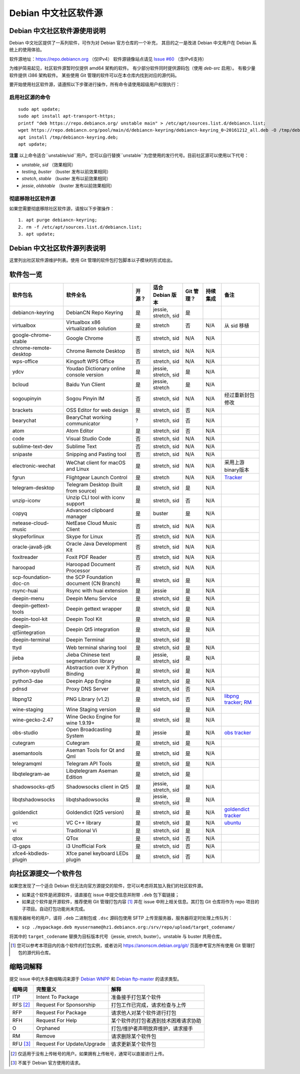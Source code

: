 #############################
Debian 中文社区软件源
#############################

Debian 中文社区软件源使用说明
----------------------------------

Debian 中文社区提供了一系列软件，可作为对 Debian 官方仓库的一个补充，
其目的之一是改进 Debian 中文用户在 Debian 系统上的使用体验。

软件源地址：https://repo.debiancn.org （仅IPv4）
软件源镜像站点请见 `Issue #60`_ （含IPv6支持）

.. _`Issue #60`: https://github.com/debiancn/repo/issues/60

为维护简易起见，社区软件源暂时仅提供 amd64 架构的软件。
有少部分软件同时提供源码包（使用 `deb-src` 启用）。
有极少量软件提供 i386 架构软件。
某些使用 Git 管理的软件可以在本仓库内找到对应的源代码。

要开始使用社区软件源，请遵照以下步骤进行操作，所有命令请使用超级用户权限执行：

启用社区源的命令
~~~~~~~~~~~~~~~~~~~
::

  sudo apt update;
  sudo apt install apt-transport-https;
  printf "deb https://repo.debiancn.org/ unstable main" > /etc/apt/sources.list.d/debiancn.list;
  wget https://repo.debiancn.org/pool/main/d/debiancn-keyring/debiancn-keyring_0~20161212_all.deb -O /tmp/debiancn-keyring.deb;
  apt install /tmp/debiancn-keyring.deb;
  apt update;


**注意** 以上命令适合``unstable/sid``用户。您可以自行替换``unstable``为您使用的发行代号。目前社区源可以使用以下代号：

* `unstable`, `sid` （效果相同）
* `testing`, `buster` （buster 发布以前效果相同）
* `stretch`, `stable` （buster 发布以前效果相同）
* `jessie`, `oldstable` （buster 发布以前效果相同）

彻底移除社区软件源
~~~~~~~~~~~~~~~~~~~~~~~

如果您需要彻底移除社区软件源，请按以下步骤操作：
::

  1. apt purge debiancn-keyring;
  2. rm -f /etc/apt/sources.list.d/debiancn.list;
  3. apt update;

Debian 中文社区软件源列表说明
-----------------------------------

这里列出社区软件源维护列表。使用 Git 管理的软件包打包脚本以子模块的形式给出。

软件包一览
------------------

.. list-table::
    :header-rows: 1
    
    * - **软件包名**
      - **软件全名**
      - **开源？**
      - **适合 Debian 版本**
      - **Git 管理？**
      - **持续集成**
      - **备注**
    * - debiancn-keyring
      - DebianCN Repo Keyring
      - 是
      - jessie, stretch, sid
      - 是
      - |travis-ci-package-debiancn-keyring|_
      -
    * - virtualbox
      - Virtualbox x86 virtualization solution
      - 是
      - stretch
      - 否
      - N/A
      - 从 sid 移植
    * - google-chrome-stable
      - Google Chrome
      - 否
      - stretch, sid
      - N/A
      - N/A
      -
    * - chrome-remote-desktop
      - Chrome Remote Desktop
      - 否
      - stretch, sid
      - N/A
      - N/A
      -
    * - wps-office
      - Kingsoft WPS Office
      - 否
      - stretch, sid
      - N/A
      - N/A
      -
    * - ydcv
      - Youdao Dictionary online console version
      - 是
      - jessie, stretch, sid
      - 是
      - N/A
      -
    * - bcloud
      - Baidu Yun Client
      - 是
      - jessie, stretch
      - 是
      - N/A
      -
    * - sogoupinyin
      - Sogou Pinyin IM
      - 否
      - stretch, sid
      - N/A
      - N/A
      - 经过重新封包修改
    * - brackets
      - OSS Editor for web design
      - 是
      - stretch, sid
      - 否
      - N/A
      -
    * - bearychat
      - BearyChat working communicator
      - ?
      - stretch, sid
      - 否
      - N/A
      -
    * - atom
      - Atom Editor
      - 是
      - stretch, sid
      - 否
      - N/A
      -
    * - code
      - Visual Studio Code
      - 否
      - stretch, sid
      - N/A
      - N/A
      -
    * - sublime-text-dev
      - Sublime Text
      - 否
      - stretch, sid
      - N/A
      - N/A
      -
    * - snipaste
      - Snipping and Pasting tool
      - 否
      - stretch, sid
      - N/A
      - N/A
      -
    * - electronic-wechat
      - WeChat client for macOS and Linux
      - 是
      - stretch, sid
      - N/A
      - N/A
      - 采用上游binary版本
    * - fgrun
      - Flightgear Launch Control
      - 是
      - stretch
      - N/A
      - N/A
      - `Tracker <https://tracker.debian.org/pkg/fgrun>`_
    * - telegram-desktop
      - Telegram Desktop (built from source)
      - 是
      - stretch, sid
      - 是
      - N/A
      -
    * - unzip-iconv
      - Unzip CLI tool with iconv support
      - 是
      - stretch, sid
      - 否
      - N/A
      -
    * - copyq
      - Advanced clipboard manager
      - 是
      - buster
      - 是 
      - N/A
      -
    * - netease-cloud-music
      - NetEase Cloud Music Client
      - 否
      - stretch, sid
      - N/A
      - N/A
      -
    * - skypeforlinux
      - Skype for Linux
      - 否
      - stretch, sid
      - N/A
      - N/A
      -
    * - oracle-java8-jdk
      - Oracle Java Development Kit
      - 否
      - stretch, sid
      - N/A
      - N/A
      -
    * - foxitreader
      - Foxit PDF Reader
      - 否
      - stretch, sid
      - N/A
      - N/A
      -
    * - haroopad
      - Haroopad Document Processor
      - 否
      - stretch, sid
      - N/A
      - N/A
      -
    * - scp-foundation-doc-cn
      - the SCP Foundation document (CN Branch)
      - 是
      - stretch, sid
      - 是
      - N/A
      -
    * - rsync-huai
      - Rsync with huai extension
      - 是
      - jessie
      - 是
      - N/A
      -
    * - deepin-menu
      - Deepin Menu Service
      - 是
      - stretch, sid
      - 是
      - N/A
      -
    * - deepin-gettext-tools
      - Deepin gettext wrapper
      - 是
      - stretch, sid
      - 是
      - N/A
      -
    * - deepin-tool-kit
      - Deepin Tool Kit
      - 是
      - stretch, sid
      - 是
      - N/A
      -
    * - deepin-qt5integration
      - Deepin Qt5 integration
      - 是
      - stretch, sid
      - 是
      - N/A
      -
    * - deepin-terminal
      - Deepin Terminal
      - 是
      - stretch, sid
      - 是
      - |travis-ci-package-deepin-terminal|_
      -
    * - ttyd
      - Web terminal sharing tool
      - 是
      - stretch, sid
      - 是
      - N/A
      -
    * - jieba
      - Jieba Chinese text segmentation library
      - 是
      - jessie, stretch, sid
      - 是
      - N/A
      -
    * - python-xpybutil
      - Abstraction over X Python Binding
      - 是
      - stretch, sid
      - 是
      - N/A
      -
    * - python3-dae
      - Deepin App Engine
      - 是
      - stretch, sid
      - 是
      - N/A
      -
    * - pdnsd
      - Proxy DNS Server
      - 是
      - stretch, sid
      - 否
      - N/A
      -
    * - libpng12
      - PNG Library (v1.2)
      - 是
      - stretch, sid
      - 否
      - N/A
      - `libpng tracker <https://tracker.debian.org/pkg/libpng>`_; `RM <https://tracker.debian.org/news/768116>`_
    * - wine-staging
      - Wine Staging version
      - 是
      - sid
      - 是
      - N/A
      -
    * - wine-gecko-2.47
      - Wine Gecko Engine for wine 1.9.19+
      - 是
      - stretch, sid
      - 是
      - N/A
      -
    * - obs-studio
      - Open Broadcasting System
      - 是
      - jessie
      - 是
      - N/A
      - `obs tracker <https://tracker.debian.org/pkg/obs-studio>`_
    * - cutegram
      - Cutegram
      - 是
      - stretch, sid
      - 是
      - N/A
      -
    * - asemantools
      - Aseman Tools for Qt and Qml
      - 是
      - stretch, sid
      - 是
      - N/A
      -
    * - telegramqml
      - Telegram API Tools
      - 是
      - stretch, sid
      - 是
      - N/A
      -
    * - libqtelegram-ae
      - Libqtelegram Aseman Edition
      - 是
      - stretch, sid
      - 是
      - |travis-ci-package-libqtelegram-ae|_
      -
    * - shadowsocks-qt5
      - Shadowsocks client in Qt5
      - 是
      - jessie, stretch, sid
      - 是
      - N/A
      -
    * - libqtshadowsocks
      - libqtshadowsocks
      - 是
      - jessie, stretch, sid
      - 是
      - N/A
      -
    * - goldendict
      - Goldendict (Qt5 version)
      - 是
      - stretch, sid
      - 是
      - N/A
      - `goldendict tracker <https://tracker.debian.org/pkg/goldendict>`_
    * - vc
      - VC C++ library
      - 是
      - stretch, sid
      - 是
      - N/A
      - `ubuntu <https://packages.ubuntu.com/source/yakkety/vc>`_
    * - vi
      - Traditional Vi
      - 是
      - stretch, sid
      - 是
      - N/A
      -
    * - qtox
      - QTox
      - 是
      - stretch, sid
      - 否
      - N/A
      -
    * - i3-gaps
      - i3 Unofficial Fork
      - 是
      - stretch, sid
      - 否
      - N/A
      -
    * - xfce4-kbdleds-plugin
      - Xfce panel keyboard LEDs plugin
      - 是
      - stretch, sid
      - 否
      - N/A
      -


.. |travis-ci-package-deepin-terminal| image:: https://travis-ci.org/hosiet/deepin-terminal.svg?branch=master
.. _travis-ci-package-deepin-terminal: https://travis-ci.org/hosiet/deepin-terminal
.. |travis-ci-package-debiancn-keyring| image:: https://travis-ci.org/debiancn/debiancn-keyring.svg?branch=master
.. _travis-ci-package-debiancn-keyring: https://travis-ci.org/debiancn/debiancn-keyring
.. |travis-ci-package-libqtelegram-ae| image:: https://travis-ci.org/debiancn/libqtelegram-aseman-edition.svg?branch=master
.. _travis-ci-package-libqtelegram-ae: https://travis-ci.org/debiancn/libqtelegram-aseman-edition

向社区源提交一个软件包
------------------------------------

如果您发现了一个适合 Debian 但无法向官方源提交的软件，您可以考虑将其加入我们的社区软件源。

* 如果这个软件是闭源软件，请直接在 issue 中提交信息并附带 ``.deb`` 包下载链接；
* 如果这个软件是开源软件，推荐使用 Git 管理打包内容 [#Git1]_ 并在 issue 中附上相关信息。其打包 Git 仓库将作为 repo 项目的子项目。自动打包功能尚未完成。

有服务器帐号的用户，请将 ``.deb`` 二进制包或 ``.dsc`` 源码包使用 SFTP 上传至服务器，服务器将定时处理上传队列：

* ``scp ./mypackage.deb myusername@hz1.debiancn.org:/srv/repo/upload/target_codename/``

将其中的 ``target_codename`` 替换为目标版本代号（jessie, stretch, buster）。unstable 与 buster 共用仓库。

.. [#Git1] 您可以参考本项目内的各个软件的打包实例，或者访问 https://anonscm.debian.org/git/ 页面参考官方所有使用 Git 管理打包的源代码仓库。

缩略词解释
-----------------

提交 issue 中的大多数缩略词来源于 `Debian WNPP`_ 和 `Debian ftp-master`_ 的请求类型。

.. _`Debian WNPP`: https://www.debian.org/devel/wnpp
.. _`Debian ftp-master`: https://ftp-master.debian.org/removals.html

+----------+---------------------------+--------------------------------------+
| 缩略词   | 完整意义                  | 解释                                 |
+==========+===========================+======================================+
|ITP       | Intent To Package         | 准备接手打包某个软件                 |
+----------+---------------------------+--------------------------------------+
|RFS [#F1]_| Request For Sponsorship   | 打包工作已完成，请求检查与上传       |
+----------+---------------------------+--------------------------------------+
|RFP       | Request For Package       | 请求他人对某个软件进行打包           |
+----------+---------------------------+--------------------------------------+
|RFH       | Request For Help          | 某个软件的打包者遇到技术困难请求协助 |
+----------+---------------------------+--------------------------------------+
|O         | Orphaned                  | 打包/维护者声明放弃维护，请求接手    |
+----------+---------------------------+--------------------------------------+
|RM        | Remove                    | 请求删除某个软件包                   |
+----------+---------------------------+--------------------------------------+
|RFU [#F2]_| Request For Update/Upgrade| 请求更新某个软件包                   |
+----------+---------------------------+--------------------------------------+

.. [#F1] 仅适用于没有上传帐号的用户。如果拥有上传帐号，通常可以直接进行上传。
.. [#F2] 不属于 Debian 官方使用的请求。

